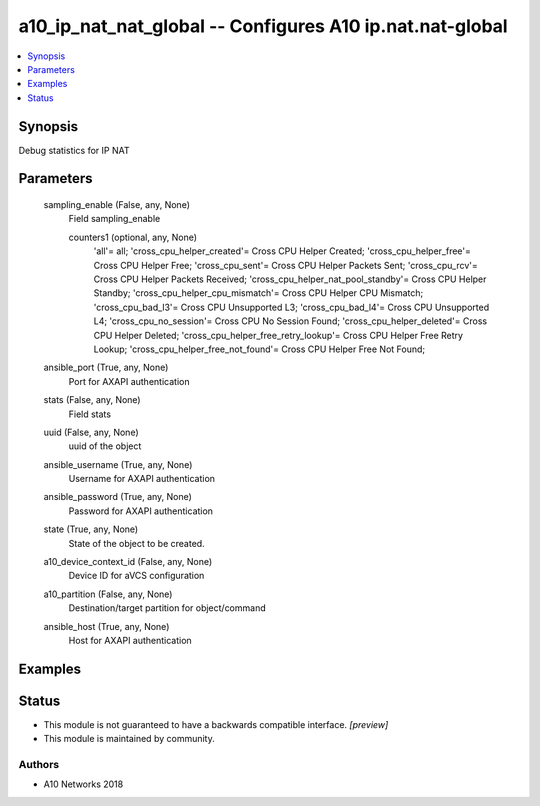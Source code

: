 .. _a10_ip_nat_nat_global_module:


a10_ip_nat_nat_global -- Configures A10 ip.nat.nat-global
=========================================================

.. contents::
   :local:
   :depth: 1


Synopsis
--------

Debug statistics for IP NAT






Parameters
----------

  sampling_enable (False, any, None)
    Field sampling_enable


    counters1 (optional, any, None)
      'all'= all; 'cross_cpu_helper_created'= Cross CPU Helper Created; 'cross_cpu_helper_free'= Cross CPU Helper Free; 'cross_cpu_sent'= Cross CPU Helper Packets Sent; 'cross_cpu_rcv'= Cross CPU Helper Packets Received; 'cross_cpu_helper_nat_pool_standby'= Cross CPU Helper Standby; 'cross_cpu_helper_cpu_mismatch'= Cross CPU Helper CPU Mismatch; 'cross_cpu_bad_l3'= Cross CPU Unsupported L3; 'cross_cpu_bad_l4'= Cross CPU Unsupported L4; 'cross_cpu_no_session'= Cross CPU No Session Found; 'cross_cpu_helper_deleted'= Cross CPU Helper Deleted; 'cross_cpu_helper_free_retry_lookup'= Cross CPU Helper Free Retry Lookup; 'cross_cpu_helper_free_not_found'= Cross CPU Helper Free Not Found;



  ansible_port (True, any, None)
    Port for AXAPI authentication


  stats (False, any, None)
    Field stats


  uuid (False, any, None)
    uuid of the object


  ansible_username (True, any, None)
    Username for AXAPI authentication


  ansible_password (True, any, None)
    Password for AXAPI authentication


  state (True, any, None)
    State of the object to be created.


  a10_device_context_id (False, any, None)
    Device ID for aVCS configuration


  a10_partition (False, any, None)
    Destination/target partition for object/command


  ansible_host (True, any, None)
    Host for AXAPI authentication









Examples
--------

.. code-block:: yaml+jinja

    





Status
------




- This module is not guaranteed to have a backwards compatible interface. *[preview]*


- This module is maintained by community.



Authors
~~~~~~~

- A10 Networks 2018

